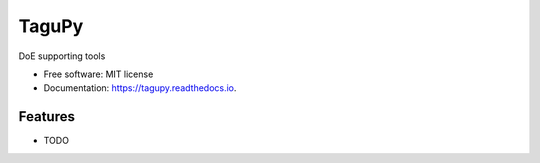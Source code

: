 ======
TaguPy
======


.. image:: https://img.shields.io/pypi/v/tagupy.svg
        :target: https://pypi.python.org/pypi/tagupy

.. image:: https://readthedocs.org/projects/tagupy/badge/?version=latest
        :target: https://tagupy.readthedocs.io/en/latest/?version=latest

.. image:: https://github.com/algebra-club/TaguPy/actions/workflows/quality_checks.yml/badge.svg?branch=main
        :target: https://github.com/algebra-club/TaguPy/actions/workflows/quality_checks.yml




DoE supporting tools


* Free software: MIT license
* Documentation: https://tagupy.readthedocs.io.


Features
--------

* TODO

